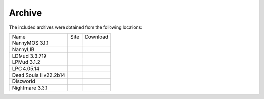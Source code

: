 =======
Archive
=======
The included archives were obtained from the following locations:

+------------------------+--------------------------------------------------------------------+-------------------------------------------------------------------------------------+
|          Name          |                                Site                                |                                       Download                                      |
+------------------------+--------------------------------------------------------------------+-------------------------------------------------------------------------------------+
| NannyMOS 3.1.1         | .. `FileWatcher <http://www.filewatcher.com/_/?q=nannymos>`_       | .. `Download <ftp://ftp.kanga.nu/MUD/Servers/LPC/nannymud/nannymos.tar.gz>`_        |
+------------------------+--------------------------------------------------------------------+-------------------------------------------------------------------------------------+
| NannyLIB               | .. `FileWatcher <http://www.filewatcher.com/_/?q=nannylib>`_       | .. `Download <ftp://ftp.gr.debian.org/pub/net/mud/lpmud/nannymud/nannylib.tgz>`_    |
+------------------------+--------------------------------------------------------------------+-------------------------------------------------------------------------------------+
| LDMud 3.3.719          | .. `MudBytes <http://www.mudbytes.net/file-2675>`_                 | .. `Download <http://www.mudbytes.net/download:228:2675/ldmud-3.3.719.tar.gz>`_     |
+------------------------+--------------------------------------------------------------------+-------------------------------------------------------------------------------------+
| LPMud 3.1.2            | .. `MudBytes <http://www.mudbytes.net/index.php?a=files&cid=230>`_ | .. `Download <http://www.mudbytes.net/download:230:3/lpmud-3.1.2.tar.gz>`_          |
+------------------------+--------------------------------------------------------------------+-------------------------------------------------------------------------------------+
| LPC 4.05.14            | .. `MudBytes <http://www.mudbytes.net/file-748>`_                  | .. `Download <http://www.mudbytes.net/download:234:748/lpc4.05.14.tar.gz>`_         |
+------------------------+--------------------------------------------------------------------+-------------------------------------------------------------------------------------+
| Dead Souls II v22.2b14 | .. `MudBytes <http://www.mudbytes.net/file-843>`_                  | .. `Download <http://www.mudbytes.net/download:71:843/dsII.zip>`_                   |
+------------------------+--------------------------------------------------------------------+-------------------------------------------------------------------------------------+
| Discworld              | .. `MudBytes <http://www.mudbytes.net/file-1039>`_                 | .. `Download <http://www.mudbytes.net/download:71:1039/dw_fluffos_v2.zip>`_         |
+------------------------+--------------------------------------------------------------------+-------------------------------------------------------------------------------------+
| Nightmare 3.3.1        | .. `MudBytes <http://www.mudbytes.net/file-1044>`_                 | .. `Download <http://www.mudbytes.net/download:71:1044/nightmare3_fluffos_v2.zip>`_ |
+------------------------+--------------------------------------------------------------------+-------------------------------------------------------------------------------------+

